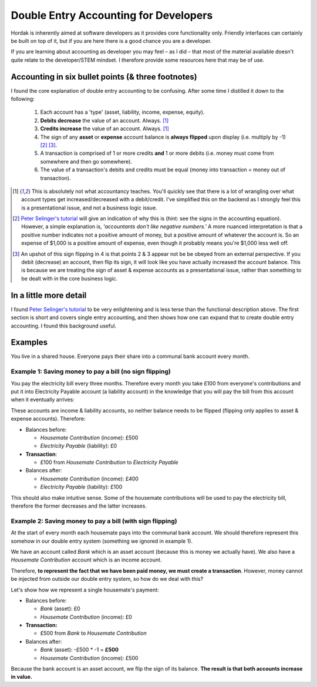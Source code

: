 .. _accounting_for_developers:

Double Entry Accounting for Developers
======================================

Hordak is inherently aimed at software developers as it provides core
functionality only. Friendly interfaces can certainly be built on top of it, but
if you are here there is a good chance you are a developer.

If you are learning about accounting as developer you may feel – as I did – that
most of the material available doesn't quite relate to the developer/STEM mindset. I
therefore provide some resources here that may be of use.

Accounting in six bullet points (& three footnotes)
---------------------------------------------------

I found the core explanation of double entry accounting to be confusing. After some
time I distilled it down to the following:

 #. Each account has a 'type' (asset, liability, income, expense, equity).
 #. **Debits decrease** the value of an account. Always. [1]_
 #. **Credits increase** the value of an account. Always. [1]_
 #. The sign of any **asset** or **expense** account balance is **always flipped** upon display (i.e. multiply by -1) [2]_ [3]_.
 #. A transaction is comprised of 1 or more credits **and** 1 or more debits (i.e. money must come from somewhere and then go somewhere).
 #. The value of a transaction's debits and credits must be equal (money into transaction = money out of transaction).


.. [1] This is absolutely not what accountancy teaches. You'll quickly see that there is a lot of wrangling over what
        account types get increased/decreased with a debit/credit. I've simplified this on the backend as I strongly feel
        this is a presentational issue, and not a business logic issue.


.. [2] `Peter Selinger's tutorial`_ will give an indication of why this is (hint: see the signs in the accounting equation).
        However, a simple
        explanation is, *'accountants don't like negative numbers.'* A more nuanced interpretation
        is that a positive number indicates not a positive amount of money, but a positive amount of
        whatever the account is. So an expense of $1,000 is a positive amount of expense, even though it
        probably means you're $1,000 less well off.


.. [3] An upshot of this sign flipping in 4 is that points 2 & 3 appear not be be obeyed from an external perspective.
        If you debit (decrease) an account, then flip its sign, it will look like you have actually increased the
        account balance. This is because we are treating the sign of asset & expense accounts as a presentational issue,
        rather than something to be dealt with in the core business logic.

In a little more detail
-----------------------

I found `Peter Selinger's tutorial`_ to be very enlightening and is less terse than the functional description above.
The first section is short and covers single entry accounting, and then shows how one can expand that to create double
entry accounting. I found this background useful.

.. _Peter Selinger's tutorial: http://www.mathstat.dal.ca/~selinger/accounting/tutorial.html


Examples
--------

You live in a shared house. Everyone pays their share into a communal bank account
every month.

Example 1: Saving money to pay a bill (no sign flipping)
~~~~~~~~~~~~~~~~~~~~~~~~~~~~~~~~~~~~~~~~~~~~~~~~~~~~~~~~

You pay the electricity bill every three months. Therefore every month you take £100
from everyone's contributions and put it into Electricity Payable account (a liability
account) in the knowledge that you will pay the bill from this account when it eventually arrives:

These accounts are income & liability accounts, so neither balance needs to be flipped (flipping
only applies to asset & expense accounts). Therefore:

* Balances before:

  * *Housemate Contribution* (income): £500
  * *Electricity Payable* (liability): £0

* **Transaction**:

  * £100 from *Housemate Contribution* to *Electricity Payable*

* Balances after:

  * *Housemate Contribution* (income): £400
  * *Electricity Payable* (liability): £100

This should also make intuitive sense. Some of the housemate contributions will be used to pay the electricity
bill, therefore the former decreases and the latter increases.

Example 2: Saving money to pay a bill (with sign flipping)
~~~~~~~~~~~~~~~~~~~~~~~~~~~~~~~~~~~~~~~~~~~~~~~~~~~~~~~~~~

At the start of every month each housemate pays into the communal bank account. We
should therefore represent this somehow in our double entry system (something we ignored in
example 1).

We have an account called *Bank* which is an asset account (because this is money
we actually have). We also have a *Housemate Contribution* account which is an
income account.

Therefore, **to represent the fact that we have been paid money, we must create a transaction**.
However, money cannot be injected from outside our double entry system, so how do we deal with this?

Let's show how we represent a single housemate's payment:

* Balances before:

  * *Bank* (asset): £0
  * *Housemate Contribution* (income): £0

* **Transaction:**

  * £500 from *Bank* to *Housemate Contribution*

* Balances after:

  * *Bank* (asset): -£500 * -1 = **£500**
  * *Housemate Contribution*  (income): £500

Because the bank account is an asset account, we flip the sign of its balance.
**The result is that both accounts increase in value.**
